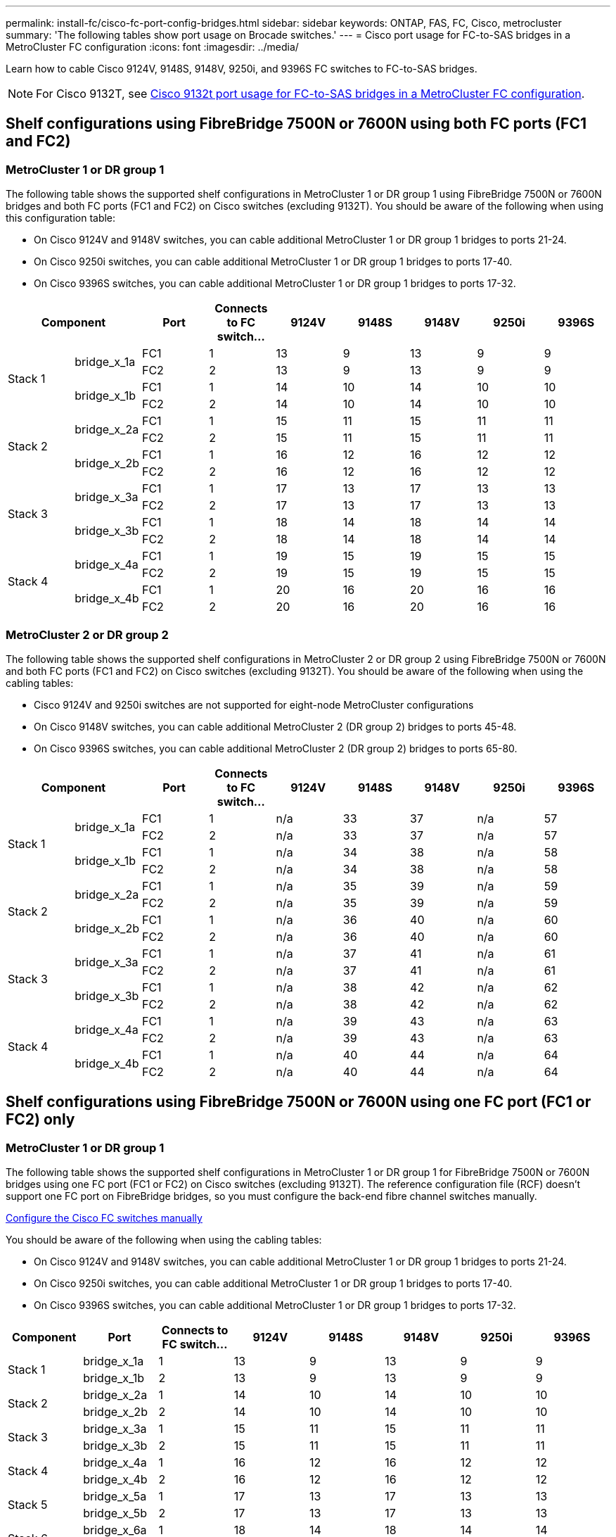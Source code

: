 ---
permalink: install-fc/cisco-fc-port-config-bridges.html
sidebar: sidebar
keywords:  ONTAP, FAS, FC, Cisco, metrocluster
summary: 'The following tables show port usage on Brocade switches.'
---
= Cisco port usage for FC-to-SAS bridges in a MetroCluster FC configuration 
:icons: font
:imagesdir: ../media/

[.lead]
Learn how to cable Cisco 9124V, 9148S, 9148V, 9250i, and 9396S FC switches to FC-to-SAS bridges. 

NOTE: For Cisco 9132T, see link:cisco-9132t-fc-port-config-bridges.html[Cisco 9132t port usage for FC-to-SAS bridges in a MetroCluster FC configuration].

== Shelf configurations using FibreBridge 7500N or 7600N using both FC ports (FC1 and FC2)

=== MetroCluster 1 or DR group 1

The following table shows the supported shelf configurations in MetroCluster 1 or DR group 1 using FibreBridge 7500N or 7600N bridges and both FC ports (FC1 and FC2) on Cisco switches (excluding 9132T). You should be aware of the following when using this configuration table:

* On Cisco 9124V and 9148V switches, you can cable additional MetroCluster 1 or DR group 1 bridges to ports 21-24.
*  On Cisco 9250i switches, you can cable additional MetroCluster 1 or DR group 1 bridges to ports 17-40.
*  On Cisco 9396S switches, you can cable additional MetroCluster 1 or DR group 1 bridges to ports 17-32.

[cols="2a,2a,2a,2a,2a,2a,2a,2a,2a" options="header"]
|===


2+^| *Component* 
| *Port*
| *Connects to FC switch...* 
| *9124V*
| *9148S* 
| *9148V*
| *9250i* 
| *9396S*

.4+a|
Stack 1
.2+a|
bridge_x_1a
a|
FC1
a|
1
a|
13
a|
9
a|
13
a|
9
a|
9
a|
FC2
a|
2
a|
13
a|
9
a|
13
a|
9
a|
9
.2+a|
bridge_x_1b
a|
FC1
a|
1
a|
14
a|
10
a|
14
a|
10
a|
10
a|
FC2
a|
2
a|
14
a|
10
a|
14
a|
10
a|
10
.4+a|
Stack 2
.2+a|
bridge_x_2a
a|
FC1
a|
1
a|
15
a|
11
a|
15
a|
11
a|
11
a|
FC2
a|
2
a|
15
a|
11
a|
15
a|
11
a|
11
.2+a|
bridge_x_2b
a|
FC1
a|
1
a|
16
a|
12
a|
16
a|
12
a|
12
a|
FC2
a|
2
a|
16
a|
12
a|
16
a|
12
a|
12
.4+a|
Stack 3
.2+a|
bridge_x_3a
a|
FC1
a|
1
a|
17
a|
13
a|
17
a|
13
a|
13
a|
FC2
a|
2
a|
17
a|
13
a|
17
a|
13
a|
13
.2+a|
bridge_x_3b
a|
FC1
a|
1
a|
18
a|
14
a|
18
a|
14
a|
14
a|
FC2
a|
2
a|
18
a|
14
a|
18
a|
14
a|
14
.4+a|
Stack 4
.2+a|
bridge_x_4a
a|
FC1
a|
1
a|
19
a|
15
a|
19
a|
15
a|
15
a|
FC2
a|
2
a|
19
a|
15
a|
19
a|
15
a|
15
.2+a|
bridge_x_4b
a|
FC1
a|
1
a|
20
a|
16
a|
20
a|
16
a|
16
a|
FC2
a|
2
a|
20
a|
16
a|
20
a|
16
a|
16
|===

=== MetroCluster 2 or DR group 2

The following table shows the supported shelf configurations in MetroCluster 2 or DR group 2 using FibreBridge 7500N or 7600N and both FC ports (FC1 and FC2) on Cisco switches (excluding 9132T). You should be aware of the following when using the cabling tables:

* Cisco 9124V and 9250i switches are not supported for eight-node MetroCluster configurations
* On Cisco 9148V switches, you can cable additional MetroCluster 2 (DR group 2) bridges to ports 45-48.
* On Cisco 9396S switches, you can cable additional MetroCluster 2 (DR group 2) bridges to ports 65-80.

[cols="2a,2a,2a,2a,2a,2a,2a,2a,2a" options="header"]
|===

2+^| *Component* 
| *Port*
| *Connects to FC switch...* 
| *9124V*
| *9148S* 
| *9148V*
| *9250i* 
| *9396S*

.4+a|
Stack 1
.2+a|
bridge_x_1a
a|
FC1
a|
1
a|
n/a
a|
33
a|
37
a|
n/a
a|
57
a|
FC2
a|
2
a|
n/a
a|
33
a|
37
a|
n/a
a|
57
.2+a|
bridge_x_1b
a|
FC1
a|
1
a|
n/a
a|
34
a|
38
a|
n/a
a|
58
a|
FC2
a|
2
a|
n/a
a|
34
a|
38
a|
n/a
a|
58
.4+a|
Stack 2
.2+a|
bridge_x_2a
a|
FC1
a|
1
a|
n/a
a|
35
a|
39
a|
n/a
a|
59
a|
FC2
a|
2
a|
n/a
a|
35
a|
39
a|
n/a
a|
59
.2+a|
bridge_x_2b
a|
FC1
a|
1
a|
n/a
a|
36
a|
40
a|
n/a
a|
60
a|
FC2
a|
2
a|
n/a
a|
36
a|
40
a|
n/a
a|
60
.4+a|
Stack 3
.2+a|
bridge_x_3a
a|
FC1
a|
1
a|
n/a
a|
37
a|
41
a|
n/a
a|
61
a|
FC2
a|
2
a|
n/a
a|
37
a|
41
a|
n/a
a|
61
.2+a|
bridge_x_3b
a|
FC1
a|
1
a|
n/a
a|
38
a|
42
a|
n/a
a|
62
a|
FC2
a|
2
a|
n/a
a|
38
a|
42
a|
n/a
a|
62
.4+a|
Stack 4
.2+a|
bridge_x_4a
a|
FC1
a|
1
a|
n/a
a|
39
a|
43
a|
n/a
a|
63
a|
FC2
a|
2
a|
n/a
a|
39
a|
43
a|
n/a
a|
63
.2+a|
bridge_x_4b
a|
FC1
a|
1
a|
n/a
a|
40
a|
44
a|
n/a
a|
64
a|
FC2
a|
2
a|
n/a
a|
40
a|
44
a|
n/a
a|
64
|===

== Shelf configurations using FibreBridge 7500N or 7600N using one FC port (FC1 or FC2) only

=== MetroCluster 1 or DR group 1

The following table shows the supported shelf configurations in MetroCluster 1 or DR group 1 for FibreBridge 7500N or 7600N bridges using one FC port (FC1 or FC2) on Cisco switches (excluding 9132T). The reference configuration file (RCF) doesn't support one FC port on FibreBridge bridges, so you must configure the back-end fibre channel switches manually.

link:../install-fc/task_fcsw_cisco_configure_a_cisco_switch_supertask.html[Configure the Cisco FC switches manually]

You should be aware of the following when using the cabling tables:

* On Cisco 9124V and 9148V switches, you can cable additional MetroCluster 1 or DR group 1 bridges to ports 21-24.
* On Cisco 9250i switches, you can cable additional MetroCluster 1 or DR group 1 bridges to ports 17-40.
* On Cisco 9396S switches, you can cable additional MetroCluster 1 or DR group 1 bridges to ports 17-32.

[cols="2a,2a,2a,2a,2a,2a,2a,2a" options="header"]
|===

| *Component* 
| *Port*
| *Connects to FC switch...* 
| *9124V*
| *9148S* 
| *9148V*
| *9250i* 
| *9396S*

.2+a|
Stack 1
a|
bridge_x_1a
a|
1
a|
13
a|
9
a|
13
a|
9
a|
9
a|
bridge_x_1b
a|
2
a|
13
a|
9
a|
13
a|
9
a|
9
.2+a|
Stack 2
a|
bridge_x_2a
a|
1
a|
14
a|
10
a|
14
a|
10
a|
10
a|
bridge_x_2b
a|
2
a|
14
a|
10
a|
14
a|
10
a|
10
.2+a|
Stack 3
a|
bridge_x_3a
a|
1
a|
15
a|
11
a|
15
a|
11
a|
11
a|
bridge_x_3b
a|
2
a|
15
a|
11
a|
15
a|
11
a|
11
.2+a|
Stack 4
a|
bridge_x_4a
a|
1
a|
16
a|
12
a|
16
a|
12
a|
12
a|
bridge_x_4b
a|
2
a|
16
a|
12
a|
16
a|
12
a|
12
.2+a|
Stack 5
a|
bridge_x_5a
a|
1
a|
17
a|
13
a|
17
a|
13
a|
13
a|
bridge_x_5b
a|
2
a|
17
a|
13
a|
17
a|
13
a|
13
.2+a|
Stack 6
a|
bridge_x_6a
a|
1
a|
18
a|
14
a|
18
a|
14
a|
14
a|
bridge_x_6b
a|
2
a|
18
a|
14
a|
18
a|
14
a|
14
.2+a|
Stack 7
a|
bridge_x_7a
a|
1
a|
19
a|
15
a|
19
a|
15
a|
15
a|
bridge_x_7b
a|
2
a|
19
a|
15
a|
19
a|
15
a|
15
.2+a|
Stack 8
a|
bridge_x_8a
a|
1
a|
20
a|
16
a|
20
a|
16
a|
16
a|
bridge_x_8b
a|
2
a|
20
a|
16
a|
20
a|
16
a|
16

|===

=== MetroCluster 2 or DR group 2

The following table shows the supported shelf configurations in MetroCluster 2 or DR group 2 for FibreBridge 7500N or 7600N bridges using one FC port (FC1 or FC2) on Cisco switches (excluding 9132T). You should be aware of the following when using this configuration table:

* The Cisco 9124V and 9250i switches are not supported for eight-node MetroCluster configurations
* On Cisco 9148V switches, you can cable additional MetroCluster 2 or DR group 2 bridges to ports 45-48.
* On Cisco 9396S switches, you can cable additional MetroCluster 2 or DR group 2 bridges to ports 65-80.

[cols="2a,2a,2a,2a,2a,2a,2a,2a" options="header"]
|===

| *Component* 
| *Port*
| *Connects to FC switch...* 
| *9124V*
| *9148S* 
| *9148V*
| *9250i* 
| *9396S*

.2+a|
Stack 1
a|
bridge_x_1a
a|
1
a|
n/a
a|
33
a|
37
a|
n/a
a|
57
a|
bridge_x_1b
a|
2
a|
n/a
a|
33
a|
37
a|
n/a
a|
57
.2+a|
Stack 2
a|
bridge_x_2a
a|
1
a|
n/a
a|
34
a|
38
a|
n/a
a|
58
a|
bridge_x_2b
a|
2
a|
n/a
a|
34
a|
38
a|
n/a
a|
58
.2+a|
Stack 3
a|
bridge_x_3a
a|
1
a|
n/a
a|
35
a|
39
a|
n/a
a|
59
a|
bridge_x_3b
a|
2
a|
n/a
a|
35
a|
39
a|
n/a
a|
59
.2+a|
Stack 4
a|
bridge_x_4a
a|
1
a|
n/a
a|
36
a|
40
a|
n/a
a|
60
a|
bridge_x_4b
a|
2
a|
n/a
a|
36
a|
40
a|
n/a
a|
60
.2+a|
Stack 5
a|
bridge_x_5a
a|
1
a|
n/a
a|
37
a|
41
a|
n/a
a|
61
a|
bridge_x_5b
a|
2
a|
n/a
a|
37
a|
41
a|
n/a
a|
61
.2+a|
Stack 6
a|
bridge_x_6a
a|
1
a|
n/a
a|
38
a|
42
a|
n/a
a|
62
a|
bridge_x_6b
a|
2
a|
n/a
a|
38
a|
42
a|
n/a
a|
62
.2+a|
Stack 7
a|
bridge_x_7a
a|
1
a|
n/a
a|
39
a|
43
a|
n/a
a|
63
a|
bridge_x_7b
a|
2
a|
n/a
a|
39
a|
43
a|
n/a
a|
63
.2+a|
Stack 8
a|
bridge_x_8a
a|
1
a|
n/a
a|
40
a|
44
a|
n/a
a|
64
a|
bridge_x_8b
a|
2
a|
n/a
a|
40
a|
44
a|
n/a
a|
64

|===



